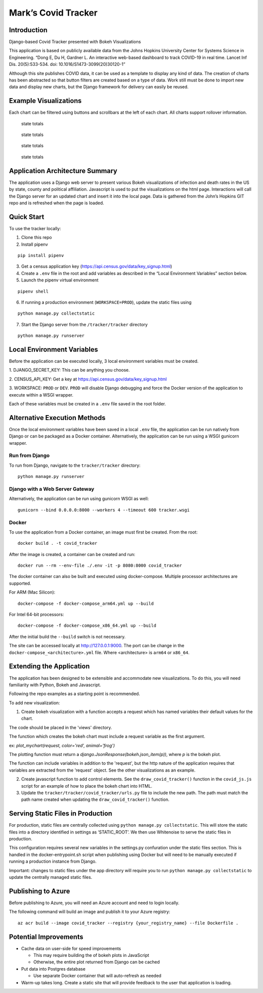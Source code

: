 Mark’s Covid Tracker
====================

Introduction
----------------------
Django-based Covid Tracker presented with Bokeh Visualizations

This application is based on publicly available data from the Johns
Hopkins University Center for Systems Science in Engineering. “Dong E,
Du H, Gardner L. An interactive web-based dashboard to track COVID-19 in
real time. Lancet Inf Dis. 20(5):533-534. doi:
10.1016/S1473-3099(20)30120-1”

Although this site publishes COVID data, it can be used as a template to
display any kind of data. The creation of charts has been abstracted so
that button filters are created based on a type of data. Work still must
be done to import new data and display new charts, but the Django
framework for delivery can easily be reused.

Example Visualizations
----------------------

Each chart can be filtered using buttons and scrollbars at the left of
each chart. All charts support rollover information.

.. figure:: _static/images/state_totals.png
   :alt: state totals

   state totals

.. figure:: _static/images/counties_by_state.png
   :alt: state totals

   state totals

.. figure:: _static/images/political_affiliation.png
   :alt: state totals

   state totals

.. figure:: _static/images/top_states.png
   :alt: state totals

   state totals

Application Architecture Summary
--------------------------------

The application uses a Django web server to present various Bokeh
visualizations of infection and death rates in the US by state, county
and political affiliation. Javascript is used to put the visualizations
on the html page. Interactions will call the Django server for an
updated chart and insert it into the local page. Data is gathered from
the John’s Hopkins GIT repo and is refreshed when the page is loaded.

Quick Start
-----------

To use the tracker locally:

1. Clone this repo

2. Install pipenv

::

   pip install pipenv

3. Get a census application key
   (https://api.census.gov/data/key_signup.html)
4. Create a ``.env`` file in the root and add variables as described in
   the “Local Environment Variables” section below.
5. Launch the pipenv virtual environment

::

   pipenv shell

6. If running a production environment (``WORKSPACE=PROD``), update the
   static files using

::

   python manage.py collectstatic

7. Start the Django server from the ``/tracker/tracker`` directory

::

   python manage.py runserver

Local Environment Variables
---------------------------

Before the application can be executed locally, 3 local environment
variables must be created.

1. DJANGO_SECRET_KEY: This can be anything
you choose.

2. CENSUS_API_KEY: Get a key at
https://api.census.gov/data/key_signup.html

3. WORKSPACE: ``PROD`` or
``DEV``. ``PROD`` will disable Django debugging and force the Docker
version of the application to execute within a WSGI wrapper.

Each of these variables must be created in a ``.env`` file saved in the
root folder.

Alternative Execution Methods
-----------------------------

Once the local environment variables have been saved in a local ``.env``
file, the application can be run natively from Django or can be packaged
as a Docker container. Alternatively, the application can be run using a
WSGI gunicorn wrapper.

Run from Django
^^^^^^^^^^^^^^^

To run from Django, navigate to the ``tracker/tracker`` directory:

::

   python manage.py runserver

Django with a Web Server Gateway
^^^^^^^^^^^^^^^^^^^^^^^^^^^^^^^^

Alternatively, the application can be run using gunicorn WSGI as well:

::

   gunicorn --bind 0.0.0.0:8000 --workers 4 --timeout 600 tracker.wsgi

Docker
^^^^^^

To use the application from a Docker container, an image must first be
created. From the root:

::

   docker build . -t covid_tracker

After the image is created, a container can be created and run:

::

   docker run --rm --env-file ./.env -it -p 8080:8000 covid_tracker

The docker container can also be built and executed using
docker-compose. Multiple processor architectures are supported.

For ARM (Mac Silicon):

::

    docker-compose -f docker-compose_arm64.yml up --build

For Intel 64-bit processors:

::

    docker-compose -f docker-compose_x86_64.yml up --build


After the initial build the ``--build`` switch is not necessary.

The site can be accessed locally at http://127.0.0.1:9000. The port can be change in the ``docker-compose_<architecture>.yml`` file. Where <architecture> is ``arm64`` or ``x86_64``.

Extending the Application
-------------------------

The application has been designed to be extensible and accommodate new
visualizations. To do this, you will need familiarity with Python, Bokeh
and Javascript.

Following the repo examples as a starting point is recommended.

To add new visualization:

1. Create bokeh visualization with a function accepts a request which has named variables their default values for the chart.

The code should be placed in the 'views' directory.

The function which creates the bokeh chart must include a request variable as the first argument.

ex: `plot_mychart(request, color='red', animal='frog')`

The plotting function must return a `django.JsonResponse(bokeh.json_item(p))`, where `p` is the bokeh plot.

The function can include variables in addition to the 'request', but the http nature of the application requires that variables are extracted from the 'request' object.  See the other visualizations as an example.

2. Create javascript function to add control elements. See the
   ``draw_covid_tracker()`` function in the ``covid_js.js`` script for
   an example of how to place the bokeh chart into HTML.

3. Update the ``tracker/tracker/covid_tracker/urls.py`` file to include
   the new path. The path must match the path name created when updating
   the ``draw_covid_tracker()`` function.

Serving Static Files in Production
----------------------------------

For production, static files are centrally collected using
``python manage.py collectstatic``. This will store the static files
into a directory identified in settings as ‘STATIC_ROOT’. We then use
Whitenoise to serve the static files in production.

This configuration requires several new variables in the settings.py
confuration under the static files section. This is handled in the
docker-entrypoint.sh script when publishing using Docker but will need
to be manually executed if running a production instance from Django.

Important: changes to static files under the app directory will require
you to run ``python manage.py collectstatic`` to update the centrally
managed static files.

Publishing to Azure
-------------------

Before publishing to Azure, you will need an Azure account and need to
login locally.

The following command will build an image and publish it to your Azure
registry:

::

    az acr build --image covid_tracker --registry {your_registry_name} --file Dockerfile .

Potential Improvements
----------------------

-  Cache data on user-side for speed improvements

   -  This may require building the of bokeh plots in JavaScript
   -  Otherwise, the entire plot returned from Django can be cached

-  Put data into Postgres database

   -  Use separate Docker container that will auto-refresh as needed

-  Warm-up takes long. Create a static site that will provide feedback
   to the user that application is loading.
